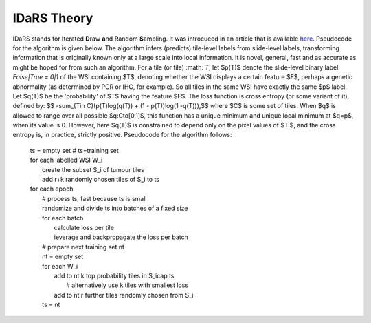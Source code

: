 IDaRS Theory
==============

IDaRS stands for **I**\ terated **D**\ raw **a**\ nd **R**\ andom **S**\ ampling.
It was introcuced in an article that is available `here
<https://www.thelancet.com/journals/landig/article/PIIS2589-7500(2100180-1/fulltext>`_.
Pseudocode for the algorithm is given below. The algorithm infers (predicts) tile-level
labels from slide-level labels, transforming information that is originally known
only at a large scale into local information.
It is novel, general, fast and as accurate as might be hoped
for from such an algorithm. For a tile (or tile) :math: `T`, let $p(T)$ denote
the slide-level binary label `False|True = 0|1` of the WSI containing
$T$, denoting whether the WSI displays a certain feature $F$, perhaps
a genetic abnormality (as determined by PCR or IHC, for example). So
all tiles in the same WSI have exactly the same $p$ label. Let $q(T)$
be the 'probability' of $T$ having the feature $F$. The loss function
is cross entropy (or some variant of it), defined by:
$$ -\sum_{T\in C}(p(T)\log(q(T)) + (1 - p(T))\log(1 -q(T))),$$
where $C$ is some set of tiles. When $q$ is allowed to range over all
possible $q:C\to[0,1]$, this function has a unique minimum and unique
local minimum at $q=p$, when its value is 0. However, here $q(T)$
is constrained to depend only on the pixel values of $T:$, and the
cross entropy is, in practice, strictly positive. Pseudocode for the
algorithm follows:

    | ts = empty set # ts=training set  
    | for each labelled WSI W_i  
    |         create the subset S_i of tumour tiles  
    |         add r+k randomly chosen tiles of S_i to ts  
    | for each epoch  
    |         # process ts, fast because ts is small  
    |         randomize and divide ts into batches of a fixed size  
    |         for each batch  
    |                 calculate loss per tile  
    |                 ieverage and backpropagate the loss per batch  
    |         # prepare next training set nt  
    |         nt = empty set  
    |         for each W_i  
    |                 add to nt k top probability tiles in S_i\cap ts   
    |                         # alternatively use k tiles with smallest loss  
    |                 add to nt r further tiles randomly chosen from S_i  
    |         ts = nt  



